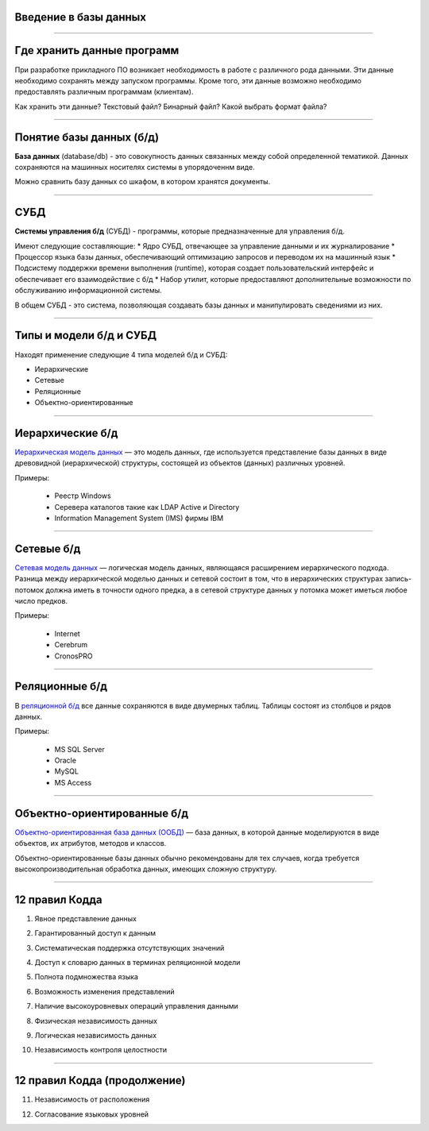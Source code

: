 Введение в базы данных
======================

--------------

Где хранить данные программ
===========================

При разработке прикладного ПО возникает необходимость в работе с различного рода данными.
Эти данные необходимо сохранять между запуском программы.
Кроме того, эти данные возможно необходимо предоставлять различным программам (клиентам).

Как хранить эти данные? Текстовый файл? Бинарный файл? Какой выбрать формат файла?

.. image:: http://www.victorija.ua/wp-content/uploads/2013/05/percdata.jpg

--------------

Понятие базы данных (б/д)
=========================

**База данных** (database/db) - это совокупность данных связанных между собой определенной тематикой.
Данных сохраняются на машинных носителях системы в упорядоченнм виде.

.. image:: http://netpoint-dc.com/blog/wp-content/uploads/2015/09/db_hosting.png
    :width: 300px

Можно сравнить базу данных со шкафом, в котором хранятся документы. 


--------------

СУБД
====

**Системы управления б/д** (СУБД) - программы, которые предназначенные для управления б/д.

Имеют следующие составляющие:
* Ядро СУБД, отвечающее за управление данными и их журналирование
* Процессор языка базы данных, обеспечивающий оптимизацию запросов и переводом их на машинный язык
* Подсистему поддержки времени выполнения (runtime), которая создает пользовательский интерфейс и обеспечивает его взаимодействие с б/д
* Набор утилит, которые предоставляют дополнительные возможности по обслуживанию информационной системы.

В общем СУБД - это система, позволяющая создавать базы данных и манипулировать сведениями из них.

--------------

Типы и модели б/д и СУБД
========================

Находят применение следующие 4 типа моделей б/д и СУБД:

* Иерархические
* Сетевые
* Реляционные
* Объектно-ориентированные

-------------

Иерархические б/д
=================

`Иерархическая модель данных <https://ru.wikipedia.org/wiki/%D0%98%D0%B5%D1%80%D0%B0%D1%80%D1%85%D0%B8%D1%87%D0%B5%D1%81%D0%BA%D0%B0%D1%8F_%D0%BC%D0%BE%D0%B4%D0%B5%D0%BB%D1%8C_%D0%B4%D0%B0%D0%BD%D0%BD%D1%8B%D1%85>`_ 
— это модель данных, где используется представление базы данных в виде 
древовидной (иерархической) структуры, состоящей из объектов (данных) различных уровней.

.. image:: http://zametkinapolyah.ru/wp-content/uploads/2012/08/r71.jpg 
    :height: 200px

Примеры:

    * Реестр Windows
    * Серевера каталогов такие как LDAP Active и Directory
    * Information Management System (IMS) фирмы IBM

-------------

Сетевые б/д
===========

`Сетевая модель данных <https://ru.wikipedia.org/wiki/%D0%A1%D0%B5%D1%82%D0%B5%D0%B2%D0%B0%D1%8F_%D0%BC%D0%BE%D0%B4%D0%B5%D0%BB%D1%8C_%D0%B4%D0%B0%D0%BD%D0%BD%D1%8B%D1%85>`_ 
— логическая модель данных, являющаяся расширением иерархического подхода.
Разница между иерархической моделью данных и сетевой состоит в том, что в иерархических структурах 
запись-потомок должна иметь в точности одного предка, а в сетевой структуре данных у потомка может иметься любое число предков.

.. image:: http://zametkinapolyah.ru/wp-content/uploads/2013/01/net_model.gif
    :height: 200px

Примеры:

    * Internet
    * Cerebrum
    * CronosPRO

-------------

Реляционные б/д
===============

В `реляционной б/д <https://ru.wikipedia.org/wiki/%D0%A0%D0%B5%D0%BB%D1%8F%D1%86%D0%B8%D0%BE%D0%BD%D0%BD%D0%B0%D1%8F_%D0%BC%D0%BE%D0%B4%D0%B5%D0%BB%D1%8C_%D0%B4%D0%B0%D0%BD%D0%BD%D1%8B%D1%85>`_ 
все данные сохраняются в виде двумерных таблиц. Таблицы состоят из столбцов и рядов данных.

.. image:: http://www.moodle.ipm.kstu.ru/pluginfile.php/40357/mod_page/content/23/400px-RefIntExample.png 
    :height: 230px

Примеры:

    * MS SQL Server
    * Oracle
    * MySQL
    * MS Access

-------------

Объектно-ориентированные б/д
============================

`Объектно-ориентированная база данных (ООБД) <https://ru.wikipedia.org/wiki/%D0%9E%D0%B1%D1%8A%D0%B5%D0%BA%D1%82%D0%BD%D0%BE-%D0%BE%D1%80%D0%B8%D0%B5%D0%BD%D1%82%D0%B8%D1%80%D0%BE%D0%B2%D0%B0%D0%BD%D0%BD%D0%B0%D1%8F_%D0%B1%D0%B0%D0%B7%D0%B0_%D0%B4%D0%B0%D0%BD%D0%BD%D1%8B%D1%85>`_ 
— база данных, в которой данные моделируются в виде объектов, их атрибутов, методов и классов.

Объектно-ориентированные базы данных обычно рекомендованы для тех случаев, когда требуется высокопроизводительная обработка данных, имеющих сложную структуру.

.. image:: http://www.inteltec.ru/publish/articles/objtech/chronic/img00004.gif
    :height: 350px

.. Примеры:    
    * IBM Lotus Notes/Domino
    * Jasmine
    * ObjectStore
    * db4objects
    * ODB-Jupiter

-------------

12 правил Кодда
===============

.. 0. Основное правило Реляционная СУБД должна быть способна полностью управлять базой данных, используя связи между данными

.. Чтобы быть реляционной системой управления базами данных (СУБД), система должна использовать исключительно свои реляционные возможности для управления базой данных.

1. Явное представление данных

.. Информация должна быть представлена в виде данных, хранящихся в ячейках. Данные, хранящиеся в ячейках, должны быть атомарны. Порядок строк в реляционной таблице не должен влиять на смысл данных.
2. Гарантированный доступ к данным

.. Доступ к данным должен быть свободен от двусмысленности. К каждому элементу данных должен быть гарантирован доступ с помощью комбинации имени таблицы, первичного ключа строки и имени столбца.
3. Систематическая поддержка отсутствующих значений

.. Неизвестные, или отсутствующие значения NULL, отличные от любого известного значения, должны поддерживаться для всех типов данных при выполнении любых операций. Например, для числовых данных неизвестные значения не должны рассматриваться как нули, а для символьных данных — как пустые строки.

4. Доступ к словарю данных в терминах реляционной модели

.. Словарь данных должен сохраняться в форме реляционных таблиц, и СУБД должна поддерживать доступ к нему при помощи стандартных языковых средств, тех же самых, которые используются для работы с реляционными таблицами, содержащими пользовательские данные.
5. Полнота подмножества языка 

.. Система управления реляционными базами данных должна поддерживать хотя бы один реляционный язык, который
    (а) имеет линейный синтаксис,
    (б) может использоваться как интерактивно, так и в прикладных программах,
    (в) поддерживает операции определения данных, определения представлений, манипулирования данными (интерактивные и программные), ограничители целостности, управления доступом и операции управления транзакциями (begin, commit и rollback).
6. Возможность изменения представлений

.. Каждое представление должно поддерживать все операции манипулирования данными, которые поддерживают реляционные таблицы: операции выборки, вставки, изменения и удаления данных.
7. Наличие высокоуровневых операций управления данными

.. Операции вставки, изменения и удаления данных должны поддерживаться не только по отношению к одной строке реляционной таблицы, но и по отношению к любому множеству строк.
8. Физическая независимость данных

.. Приложения не должны зависеть от используемых способов хранения данных на носителях, от аппаратного обеспечения компьютеров, на которых находится реляционная база данных.
9. Логическая независимость данных

.. Представление данных в приложении не должно зависеть от структуры реляционных таблиц. Если в процессе нормализации одна реляционная таблица разделяется на две, представление должно обеспечить объединение этих данных, чтобы изменение структуры реляционных таблиц не сказывалось на работе приложений.
10. Независимость контроля целостности

-------------

12 правил Кодда (продолжение)
=============================

.. Вся информация, необходимая для поддержания целостности, должна находиться в словаре данных. Язык для работы с данными должен выполнять проверку входных данных и автоматически поддерживать целостность данных.
11. Независимость от расположения

.. База данных может быть распределённой, может находиться на нескольких компьютерах, и это не должно оказывать влияния на приложения. Перенос базы данных на другой компьютер не должен оказывать влияния на приложения.
12. Согласование языковых уровней

.. Если используется низкоуровневый язык доступа к данным, он не должен игнорировать правила безопасности и правила целостности, которые поддерживаются языком более высокого уровня.



